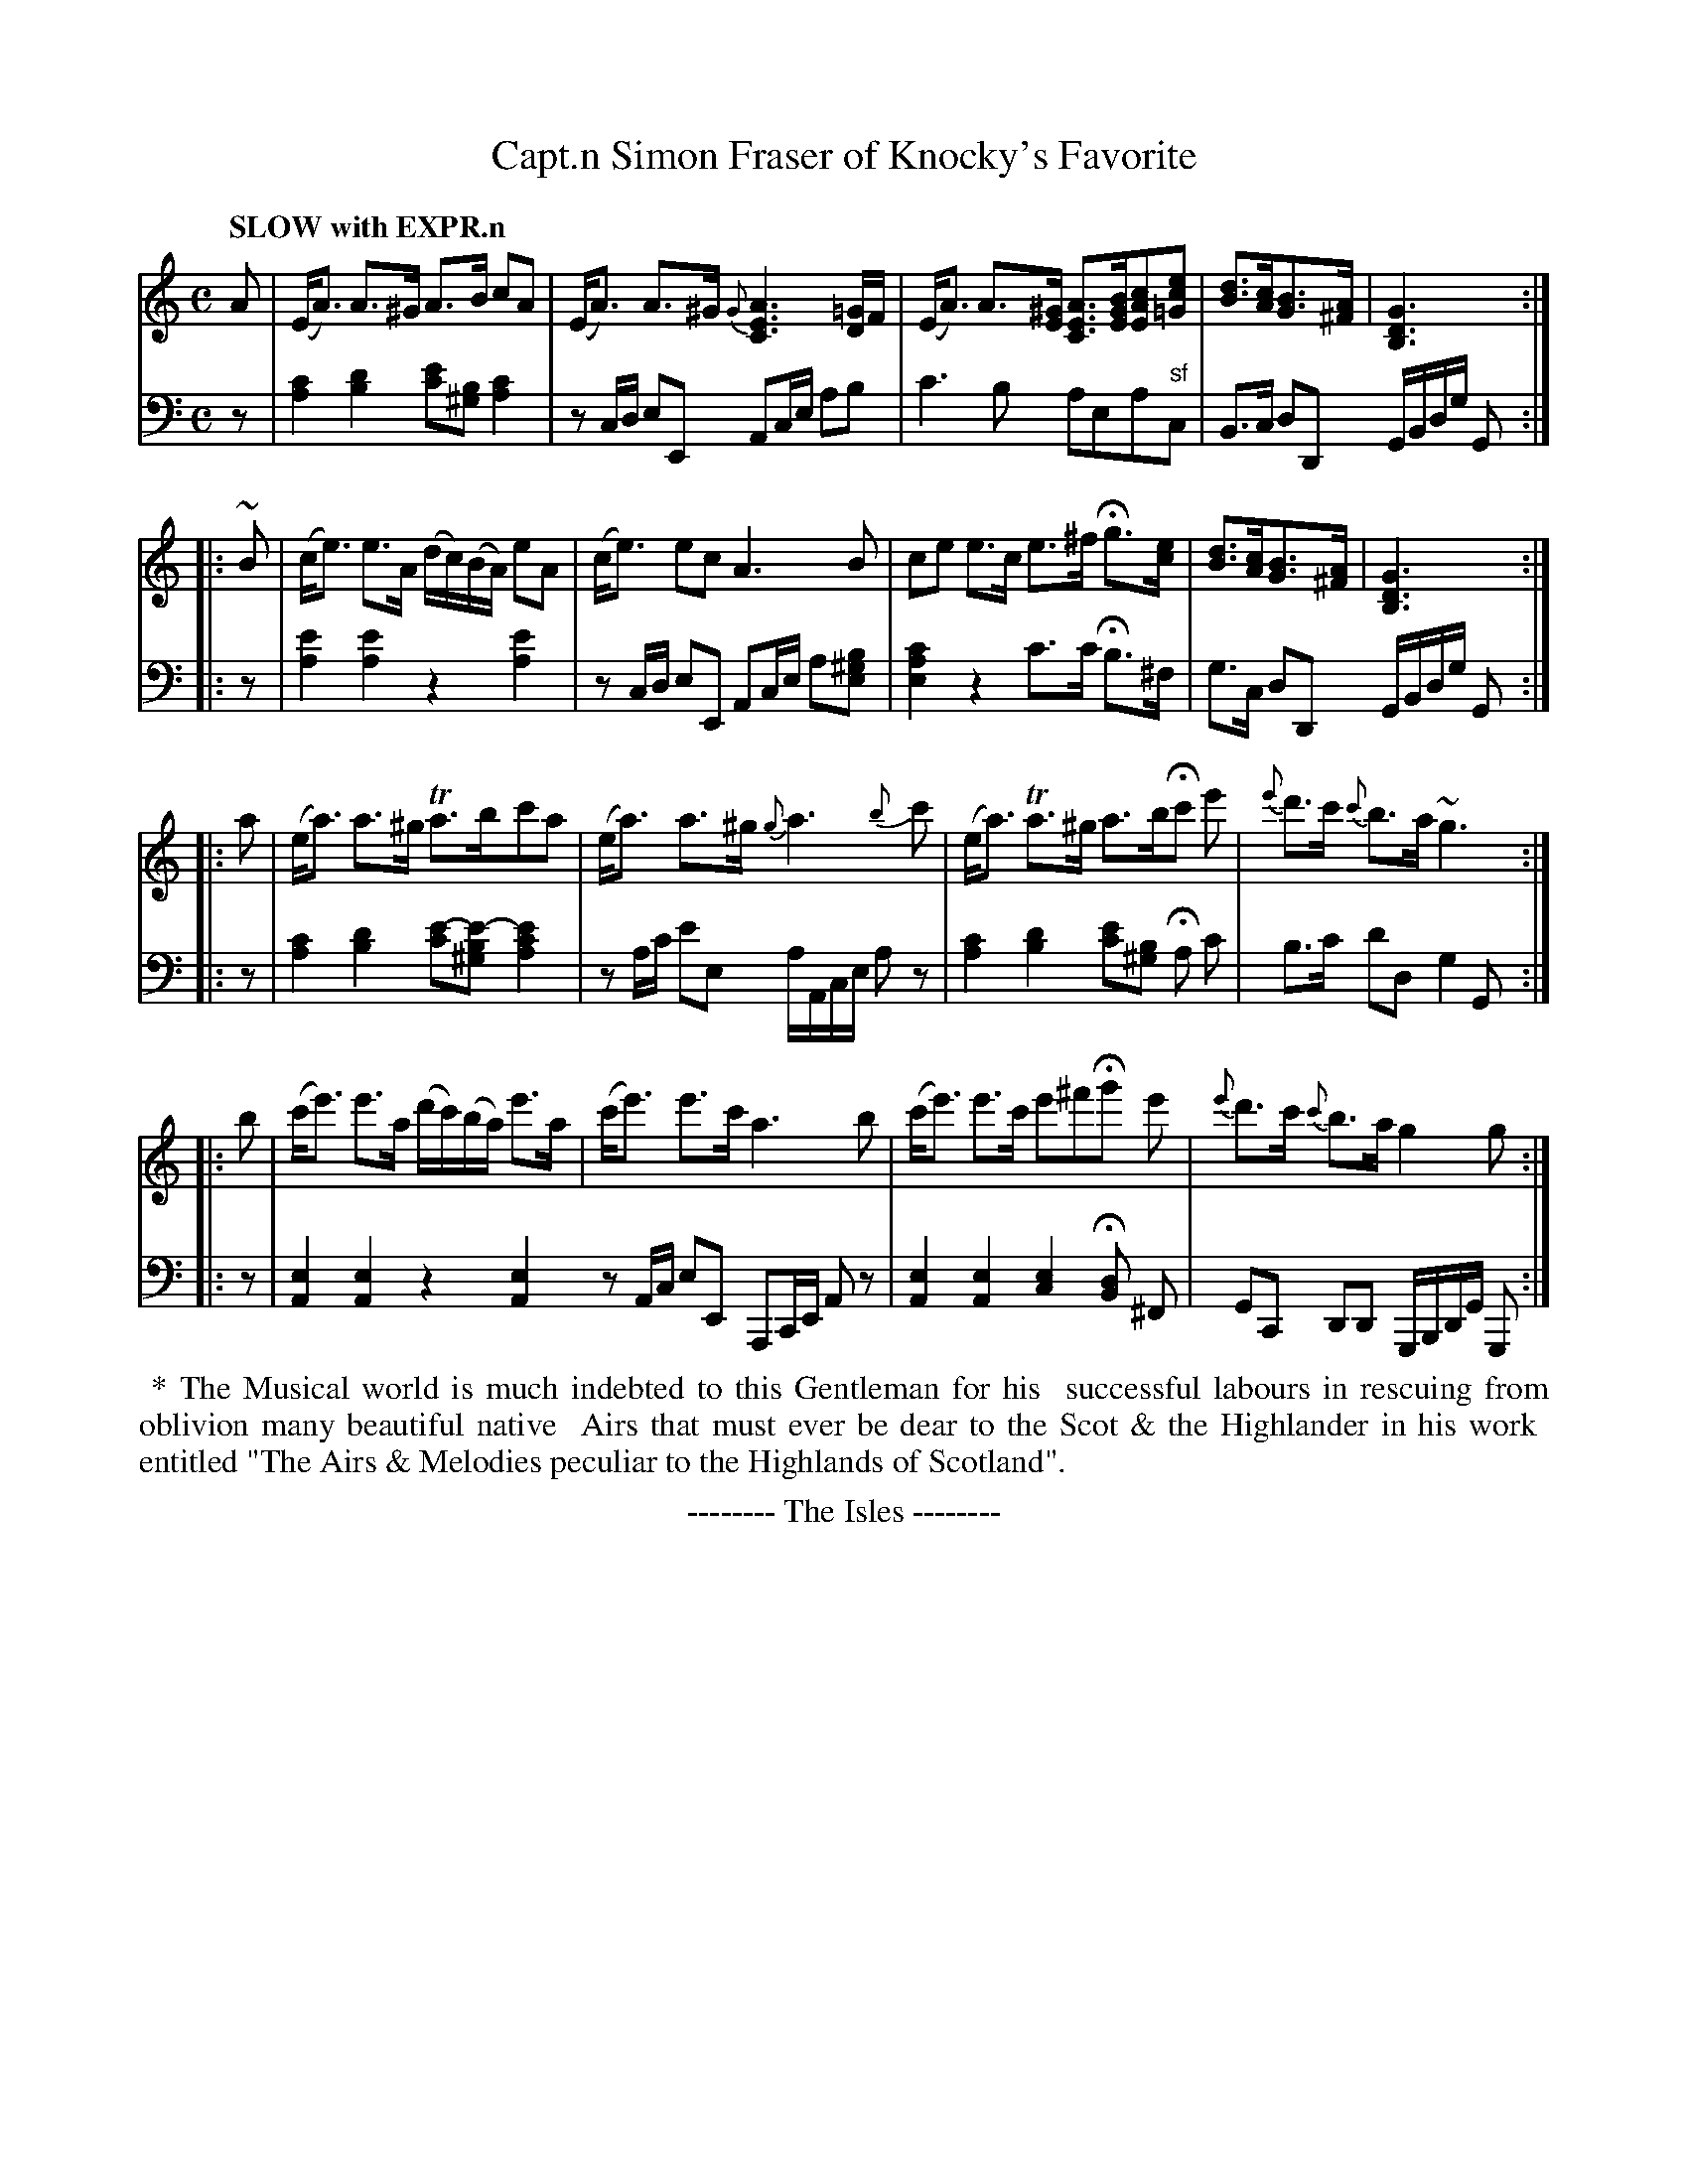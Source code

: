 X: 4181
T: Capt.n Simon Fraser of Knocky's Favorite
%R: air, strathspey
B: Niel Gow & Sons "Complete Repository" v.4 p.18 #1
Z: 2021 John Chambers <jc:trillian.mit.edu>
M: C
L: 1/8
Q: "SLOW with EXPR.n"
K: Am
% - - - - - - - - - -
% Voice 1 formatted for compactness and proofreading.
V: 1 staves=2
A |\
(E<A) A>^G A>B cA | (E<A) A>^G {G}[A3E3C3] [=G/D/]F/ | (E<A) A>[^GE] [AEC]>[BGE][cAE][ec=G] | [dB]>[cA][BG]>[A^F] | [G3D3B,3] :|
|: ~B |\
(c<e) e>A (d/c/)(B/A/) eA | (c<e) ec A3 B | ce e>c e>^f Hg>[ec] | [dB]>[cA][BG]>[A^F] | [G3D3B,3] :|
|: a |\
(e<a) a>^g Ta>bc'a | (e<a) a>^g {g}a3 {b}c' | (e<a) Ta>^g a>bHc' e' | {e'}d'>c' {c'}b>a ~g3 :|
|: b |\
(c'<e') e'>a (d'/c'/)(b/a/) e'>a | (c'<e') e'>c' a3 b | (c'<e') e'>c' e'^f'Hg' e' | {e'}d'>c' {c'}b>a g2 g :|
% - - - - - - - - - -
% Voice 2 preserves the book's staff layout.
V: 2 clef=bass middle=d
z | [c'2a2][d'2b2] [e'c'][b^g][c'2a2] | zc/d/ eE Ac/e/ ab | c'3b aea"^sf"c | B>c dD G/B/d/g/ G :| |: z |
[e'2a2][e'2a2] z2 [e'2a2] | zc/d/ eE Ac/e/ a[b^ge] | [c'2a2e2] z2 c'>c' Hb>^f | g>c dD G/B/d/g/ G :| |: z |
[c'2a2][d'2b2] [e'-c'][e'-b^g] [e'2c'2a2] | za/c'/ e'e a/A/c/e/ az | [c'2a2][d'2b2] [e'c'][b^g] Ha c' | b>c' d'd g2 G :| |: z  |
[e2A2] [e2A2] z2 [e2A2] zA/c/ eE A,C/E/ Az | [e2A2] [e2A2] [e2c2] H[dB] ^F | GC DD G,/B,/D/G/ G, :|
N: The last bar of V:2 shifted back to bass clef, but staying in treble is simpler to read.
%%begintext align
%% * The Musical world is much indebted to this Gentleman for his
%% successful labours in rescuing from oblivion many beautiful native
%% Airs that must ever be dear to the Scot & the Highlander in his work
%% entitled "The Airs & Melodies peculiar to the Highlands of Scotland".
%%endtext
%%center -------- The Isles --------
N: This is an ABC1 transcription of the tune, but the apparent use of multiple voices is essentially meaningles,
N: and the tune is slightly easier to read in this version.  The only fragments that are really different are the
N: D in bar 2, which is an 8th note in the book, and the tied e' notes in the bass in bar 9, which are written as
N: an E4 half note on the V:1 E line but clearly should be played by the bass player. The rest of the apparent
N: multi-voice fragments are merely writing the bass "chords" with two stems (up & down) rather than one.
N: So I didn't bother making a separate ABC2 transcription of this tune.
N: Also, the last half-measure of the bass reverts to bass clef, but it's a bit clearer if left in treble clef
N: (and this has nothing to do with the voices).
